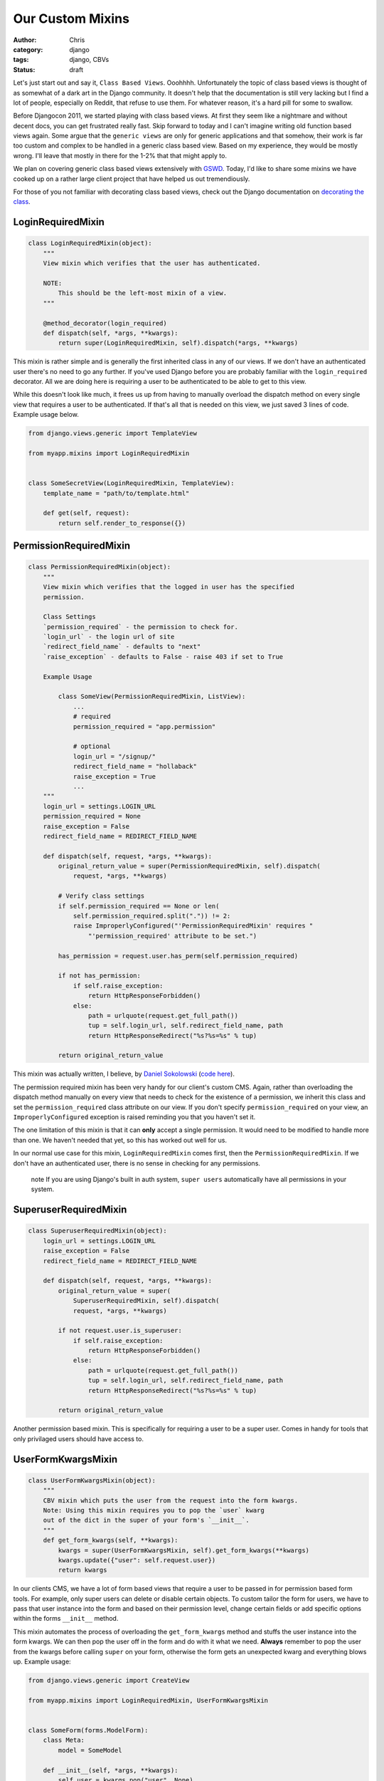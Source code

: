 =================
Our Custom Mixins
=================

:author: Chris
:category: django
:tags: django, CBVs
:status: draft

Let's just start out and say it, ``Class Based Views``. Ooohhhh. Unfortunately the topic of class based views is 
thought of as somewhat of a dark art in the Django community. It doesn't help that the documentation is still very 
lacking but I find a lot of people, especially on Reddit, that refuse to use them. For whatever reason, it's a hard 
pill for some to swallow.

Before Djangocon 2011, we started playing with class based views. At first they seem like a nightmare and without 
decent docs, you can get frustrated really fast. Skip forward to today and I can't imagine writing old function based 
views again. Some argue that the ``generic views`` are only for generic applications and that somehow, their work is far too 
custom and complex to be handled in a generic class based view. Based on my experience, they would be mostly wrong. I'll 
leave that mostly in there for the 1-2% that that might apply to.

We plan on covering generic class based views extensively with GSWD_. Today, I'd like to share some mixins we 
have cooked up on a rather large client project that have helped us out tremendiously.

For those of you not familiar with decorating class based views, check out the Django documentation on 
`decorating the class`_.


LoginRequiredMixin
==================

.. code-block:: django

    class LoginRequiredMixin(object):
        """
        View mixin which verifies that the user has authenticated.

        NOTE:
            This should be the left-most mixin of a view.
        """

        @method_decorator(login_required)
        def dispatch(self, *args, **kwargs):
            return super(LoginRequiredMixin, self).dispatch(*args, **kwargs)


This mixin is rather simple and is generally the first inherited class in any of our views. If we don't have an authenticated user 
there's no need to go any further. If you've used Django before you are probably familiar with the ``login_required`` decorator. 
All we are doing here is requiring a user to be authenticated to be able to get to this view.

While this doesn't look like much, it frees us up from having to manually overload the dispatch method on every single view that 
requires a user to be authenticated. If that's all that is needed on this view, we just saved 3 lines of code. Example usage below.

.. code-block:: django

    from django.views.generic import TemplateView

    from myapp.mixins import LoginRequiredMixin


    class SomeSecretView(LoginRequiredMixin, TemplateView):
        template_name = "path/to/template.html"

        def get(self, request):
            return self.render_to_response({})


PermissionRequiredMixin
=======================

.. code-block:: django

    class PermissionRequiredMixin(object):
        """
        View mixin which verifies that the logged in user has the specified
        permission.

        Class Settings
        `permission_required` - the permission to check for.
        `login_url` - the login url of site
        `redirect_field_name` - defaults to "next"
        `raise_exception` - defaults to False - raise 403 if set to True

        Example Usage

            class SomeView(PermissionRequiredMixin, ListView):
                ...
                # required
                permission_required = "app.permission"

                # optional
                login_url = "/signup/"
                redirect_field_name = "hollaback"
                raise_exception = True
                ...
        """
        login_url = settings.LOGIN_URL
        permission_required = None
        raise_exception = False
        redirect_field_name = REDIRECT_FIELD_NAME

        def dispatch(self, request, *args, **kwargs):
            original_return_value = super(PermissionRequiredMixin, self).dispatch(
                request, *args, **kwargs)

            # Verify class settings
            if self.permission_required == None or len(
                self.permission_required.split(".")) != 2:
                raise ImproperlyConfigured("'PermissionRequiredMixin' requires "
                    "'permission_required' attribute to be set.")

            has_permission = request.user.has_perm(self.permission_required)

            if not has_permission:
                if self.raise_exception:
                    return HttpResponseForbidden()
                else:
                    path = urlquote(request.get_full_path())
                    tup = self.login_url, self.redirect_field_name, path
                    return HttpResponseRedirect("%s?%s=%s" % tup)

            return original_return_value

This mixin was actually written, I believe, by `Daniel Sokolowski`_ (`code here`_). 

The permission required mixin has been very handy for our client's custom CMS. Again, rather than overloading the 
dispatch method manually on every view that needs to check for the existence of a permission, we inherit this class 
and set the ``permission_required`` class attribute on our view. If you don't specify ``permission_required`` on 
your view, an ``ImproperlyConfigured`` exception is raised reminding you that you haven't set it.

The one limitation of this mixin is that it can **only** accept a single permission. It would need to be modified to 
handle more than one. We haven't needed that yet, so this has worked out well for us.

In our normal use case for this mixin, ``LoginRequiredMixin`` comes first, then the ``PermissionRequiredMixin``. If we 
don't have an authenticated user, there is no sense in checking for any permissions.

    .. role:: info-label
        :class: "label label-info"

    :info-label:`note` If you are using Django's built in auth system, ``super users`` automatically have all permissions in your system.

SuperuserRequiredMixin
======================

.. code-block:: django

    class SuperuserRequiredMixin(object):
        login_url = settings.LOGIN_URL
        raise_exception = False
        redirect_field_name = REDIRECT_FIELD_NAME

        def dispatch(self, request, *args, **kwargs):
            original_return_value = super(
                SuperuserRequiredMixin, self).dispatch(
                request, *args, **kwargs)

            if not request.user.is_superuser:
                if self.raise_exception:
                    return HttpResponseForbidden()
                else:
                    path = urlquote(request.get_full_path())
                    tup = self.login_url, self.redirect_field_name, path
                    return HttpResponseRedirect("%s?%s=%s" % tup)

            return original_return_value

Another permission based mixin. This is specifically for requiring a user to be a super user. Comes in handy for tools that only privilaged 
users should have access to.


UserFormKwargsMixin
===================

.. code-block:: django

    class UserFormKwargsMixin(object):
        """
        CBV mixin which puts the user from the request into the form kwargs.
        Note: Using this mixin requires you to pop the `user` kwarg
        out of the dict in the super of your form's `__init__`.
        """
        def get_form_kwargs(self, **kwargs):
            kwargs = super(UserFormKwargsMixin, self).get_form_kwargs(**kwargs)
            kwargs.update({"user": self.request.user})
            return kwargs

In our clients CMS, we have a lot of form based views that require a user to be passed in for permission based form tools. For example, 
only super users can delete or disable certain objects. To custom tailor the form for users, we have to pass that user instance into the form 
and based on their permission level, change certain fields or add specific options within the forms ``__init__`` method.

This mixin automates the process of overloading the ``get_form_kwargs`` method and stuffs the user instance into the form kwargs. We can then 
pop the user off in the form and do with it what we need. **Always** remember to pop the user from the kwargs before calling ``super`` on your 
form, otherwise the form gets an unexpected kwarg and everything blows up. Example usage: 

.. code-block:: django

    from django.views.generic import CreateView

    from myapp.mixins import LoginRequiredMixin, UserFormKwargsMixin


    class SomeForm(forms.ModelForm):
        class Meta:
            model = SomeModel

        def __init__(self, *args, **kwargs):
            self.user = kwargs.pop("user", None)
            super(SomeForm, self).__init__(*args, **kwargs)

            if self.user.is_superuser:
                ...
                Allow them to do something awesome.
                ...


    class SomeSecretView(LoginRequiredMixin, UserFormKwargsMixin,
        TemplateView):

        form_class = SomeForm
        model = SomeModel
        template_name = "path/to/template.html"


UserKwargModelFormMixin
=======================

``Show usage of the new form mixin``


SuccessURLRedirectListMixin
===========================

.. code-block:: django

    class SuccessURLRedirectListMixin(object):
        """
        Simple CBV mixin which sets the success url to the list view of
        a given app. Set success_list_url as a class attribute of your
        CBV and don't worry about overloading the get_success_url.

        This is only to be used for redirecting to a list page. If you need
        to reverse the url with kwargs, this is not the mixin to use.
        """
        success_list_url = None

        def get_success_url(self):
            return reverse(self.success_list_url)


SetHeadlineMixin
================

.. code-block:: django

    class SetHeadlineMixin(object):
        """
        Mixin allows you to set a static headline through a static property on the
        class or programmatically by overloading the get_headline method.
        """
        headline = None

        def get_context_data(self, **kwargs):
            kwargs = super(SetHeadlineMixin, self).get_context_data(**kwargs)
            kwargs.update({"headline": self.get_headline()})
            return kwargs

        def get_headline(self):
            if self.headline is None:
                raise ImproperlyConfigured(u"%(cls)s is missing a headline. Define "
                    u"%(cls)s.headline, or override "
                    u"%(cls)s.get_headline()." % {"cls": self.__class__.__name__
                })
            return self.headline


.. _GSWD: http://gettingstartedwithdjango.com
.. _decorating the class: https://docs.djangoproject.com/en/dev/topics/class-based-views/#decorating-the-class
.. _Daniel Sokolowski: https://github.com/danols
.. _code here: https://github.com/lukaszb/django-guardian/issues/48
